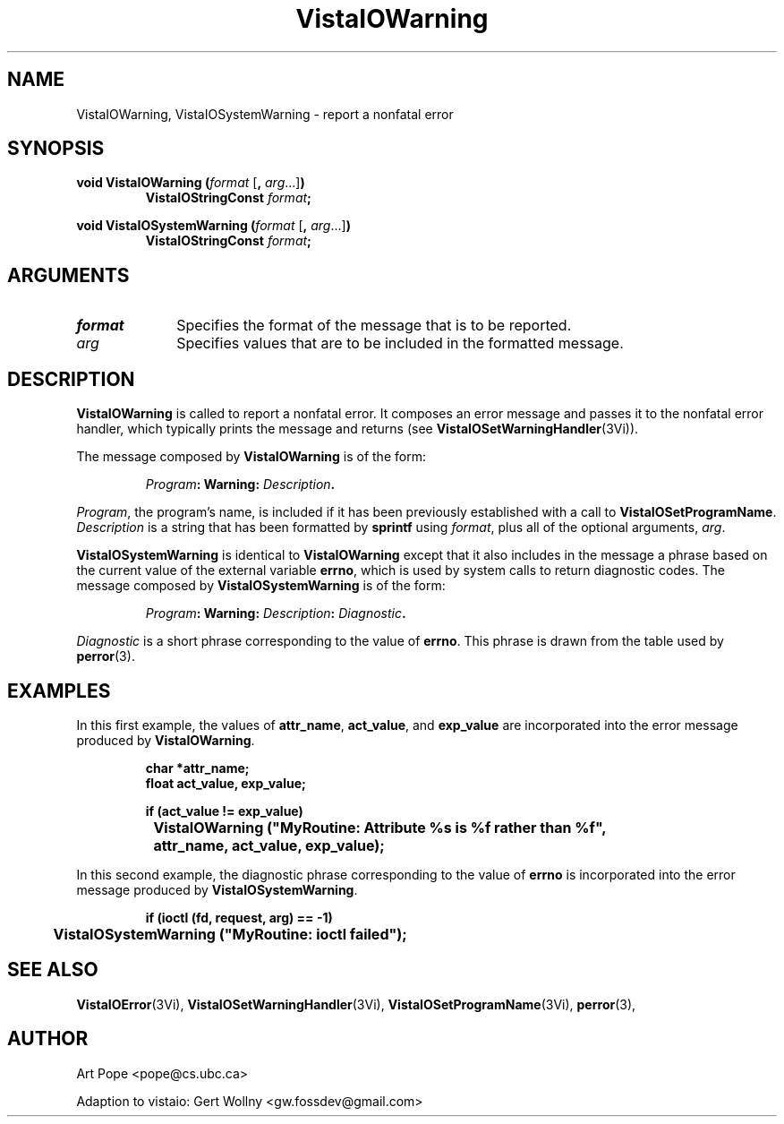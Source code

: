 .ds VistaIOn 2.1
.TH VistaIOWarning 3Vi "24 April 1993" "Vista VistaIOersion \*(VistaIOn"
.SH NAME
VistaIOWarning, VistaIOSystemWarning \- report a nonfatal error
.SH SYNOPSIS
.nf
.ft B
void VistaIOWarning (\fIformat\fP \fR[\fB, \fIarg\fR...]\fB)
.RS
VistaIOStringConst \fIformat\fP;
.RE
.PP
.ft B
void VistaIOSystemWarning (\fIformat\fR \fR[\fB, \fIarg\fR...]\fB)
.RS
VistaIOStringConst \fIformat\fP;
.RE
.fi
.SH ARGUMENTS
.IP \fIformat\fP 10n
Specifies the format of the message that is to be reported.
.PP
.IP \fIarg\fP 10n
Specifies values that are to be included in the formatted message.
.SH DESCRIPTION
\fBVistaIOWarning\fP is called to report a nonfatal error. It composes an error 
message and passes it to the nonfatal error handler, which typically prints 
the message and returns (see \fBVistaIOSetWarningHandler\fP(3Vi)). 
.PP
The message composed by \fBVistaIOWarning\fP is of the form:
.PP
.RS
.nf
\fIProgram\fB: Warning: \fIDescription\fB.
.fi
.RE
.PP
\fIProgram\fP, the program's name, is included if it has been previously 
established with a call to \fBVistaIOSetProgramName\fP. \fIDescription\fP is a 
string that has been formatted by \fBsprintf\fP using \fIformat\fP, plus 
all of the optional arguments, \fIarg\fP. 
.PP
\fBVistaIOSystemWarning\fP is identical to \fBVistaIOWarning\fP except that it also 
includes in the message a phrase based on the current value of the external 
variable \fBerrno\fP, which is used by system calls to return diagnostic 
codes. The message composed by \fBVistaIOSystemWarning\fP is of the form: 
.PP
.RS
.nf
\fIProgram\fB: Warning: \fIDescription\fB: \fIDiagnostic\fB.
.fi
.RE
.PP
\fIDiagnostic\fP is a short phrase corresponding to the value of 
\fBerrno\fP. This phrase is drawn from the table used by \fBperror\fP(3). 
.SH EXAMPLES
In this first example, the values of \fBattr_name\fP, \fBact_value\fP,
and \fBexp_value\fP are incorporated into the error message produced by
\fBVistaIOWarning\fP.
.PP
.RS
.nf
.ft B
char *attr_name;
float act_value, exp_value;

if (act_value != exp_value)
	VistaIOWarning ("MyRoutine: Attribute %s is %f rather than %f",
		attr_name, act_value, exp_value);
.fi
.RE
.PP
In this second example, the diagnostic phrase corresponding to the value of 
\fBerrno\fP is incorporated into the error message produced by
\fBVistaIOSystemWarning\fP.
.PP
.RS
.nf
.ft B
if (ioctl (fd, request, arg) == -1)
	VistaIOSystemWarning ("MyRoutine: ioctl failed");
.fi
.RE
.SH "SEE ALSO"
.na
.nh
.BR VistaIOError (3Vi),
.BR VistaIOSetWarningHandler (3Vi),
.BR VistaIOSetProgramName (3Vi),
.BR perror (3),

.ad
.hy
.SH AUTHOR
Art Pope <pope@cs.ubc.ca>

Adaption to vistaio: Gert Wollny <gw.fossdev@gmail.com>
